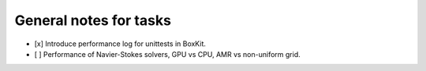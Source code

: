 #########################
 General notes for tasks
#########################

-  [x] Introduce performance log for unittests in BoxKit.
-  [ ] Performance of Navier-Stokes solvers, GPU vs CPU, AMR vs
   non-uniform grid.
